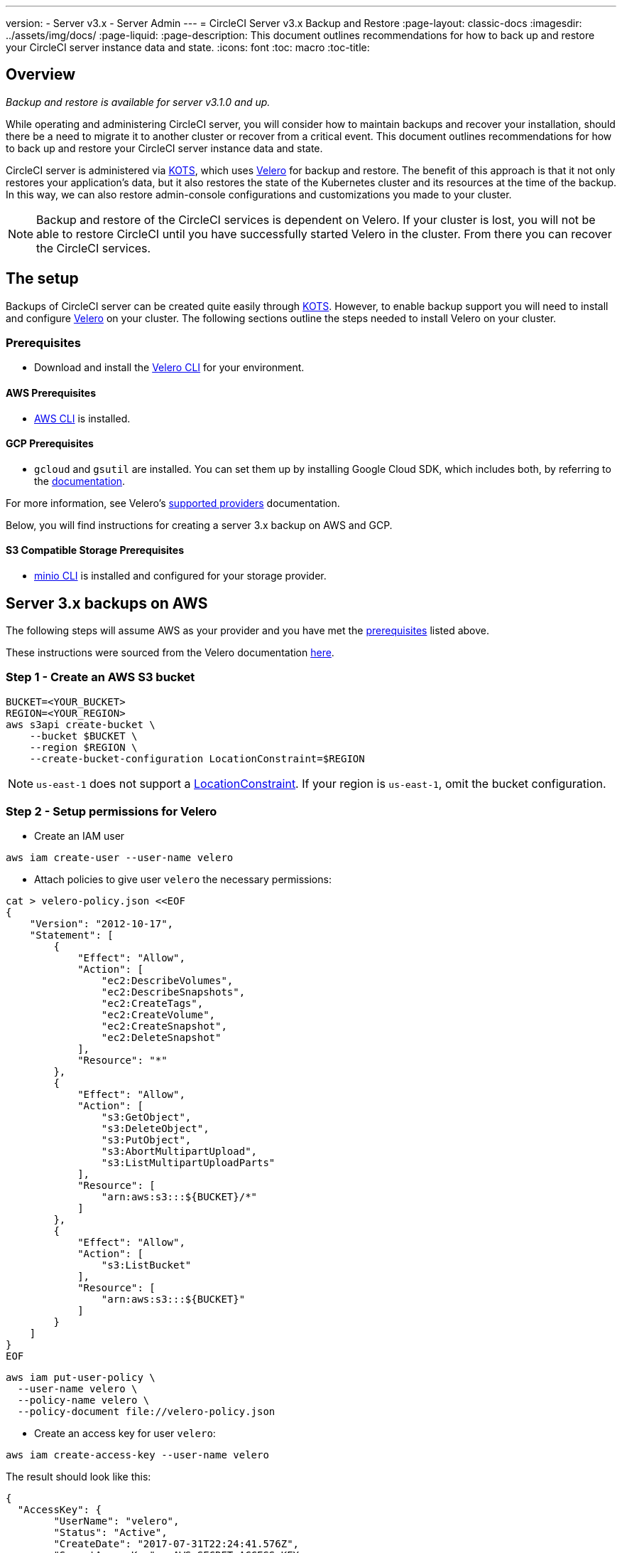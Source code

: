 ---
version:
- Server v3.x
- Server Admin
---
= CircleCI Server v3.x Backup and Restore
:page-layout: classic-docs
:imagesdir: ../assets/img/docs/
:page-liquid:
:page-description: This document outlines recommendations for how to back up and restore your CircleCI server instance data and state.
:icons: font
:toc: macro
:toc-title:

toc::[]

== Overview
_Backup and restore is available for server v3.1.0 and up._

While operating and administering CircleCI server, you will consider how to maintain backups and recover your installation, should there be a need to migrate it to another cluster or recover from a critical event.
This document outlines recommendations for how to back up and restore your CircleCI server instance data and state.

CircleCI server is administered via https://kots.io/[KOTS], which uses https://velero.io/[Velero] for backup and restore.
The benefit of this approach is that it not only restores your application's data,
but it also restores the state of the Kubernetes cluster and its resources at the time of the backup.
In this way, we can also restore admin-console configurations and customizations you made to your cluster. 

NOTE: Backup and restore of the CircleCI services is dependent on Velero. If your cluster is lost, you will not be able to restore CircleCI until you have successfully started Velero in the cluster. From there you can recover the CircleCI services.

== The setup

Backups of CircleCI server can be created quite easily through https://kots.io/[KOTS].
However, to enable backup support you will need to install and configure https://velero.io/[Velero] on your cluster.
The following sections outline the steps needed to install Velero on your cluster.

=== Prerequisites

- Download and install the https://velero.io/docs/v1.6/basic-install/[Velero CLI] for your environment.

==== AWS Prerequisites

- https://docs.aws.amazon.com/cli/latest/userguide/cli-chap-install.html[AWS CLI] is installed.

==== GCP Prerequisites

- `gcloud` and `gsutil` are installed. You can set them up by installing Google Cloud SDK, which includes both, by referring to the https://cloud.google.com/sdk/docs/[documentation].

For more information, see Velero's https://velero.io/docs/v1.6/supported-providers/[supported providers] documentation.

Below, you will find instructions for creating a server 3.x backup on AWS and GCP.

==== S3 Compatible Storage Prerequisites

- https://docs.min.io/docs/minio-client-quickstart-guide.html[minio CLI] is installed and configured for your storage provider.

////

* AWS SETUP *

////
== Server 3.x backups on AWS

The following steps will assume AWS as your provider and you have met the <<prerequisites, prerequisites>> listed above.

These instructions were sourced from the Velero documentation https://github.com/vmware-tanzu/velero-plugin-for-aws#setup[here].

=== Step 1 - Create an AWS S3 bucket

[source,bash]
----
BUCKET=<YOUR_BUCKET>
REGION=<YOUR_REGION>
aws s3api create-bucket \
    --bucket $BUCKET \
    --region $REGION \
    --create-bucket-configuration LocationConstraint=$REGION
----
NOTE: `us-east-1` does not support a https://docs.aws.amazon.com/AmazonS3/latest/API/API_CreateBucket.html#API_CreateBucket_RequestBody[LocationConstraint]. If your region is `us-east-1`, omit the bucket configuration.

=== Step 2 - Setup permissions for Velero

* Create an IAM user

[source,bash]
----
aws iam create-user --user-name velero
----

* Attach policies to give user `velero` the necessary permissions:

[source,bash]
----
cat > velero-policy.json <<EOF
{
    "Version": "2012-10-17",
    "Statement": [
        {
            "Effect": "Allow",
            "Action": [
                "ec2:DescribeVolumes",
                "ec2:DescribeSnapshots",
                "ec2:CreateTags",
                "ec2:CreateVolume",
                "ec2:CreateSnapshot",
                "ec2:DeleteSnapshot"
            ],
            "Resource": "*"
        },
        {
            "Effect": "Allow",
            "Action": [
                "s3:GetObject",
                "s3:DeleteObject",
                "s3:PutObject",
                "s3:AbortMultipartUpload",
                "s3:ListMultipartUploadParts"
            ],
            "Resource": [
                "arn:aws:s3:::${BUCKET}/*"
            ]
        },
        {
            "Effect": "Allow",
            "Action": [
                "s3:ListBucket"
            ],
            "Resource": [
                "arn:aws:s3:::${BUCKET}"
            ]
        }
    ]
}
EOF
----

[source,bash]
----
aws iam put-user-policy \
  --user-name velero \
  --policy-name velero \
  --policy-document file://velero-policy.json
----

* Create an access key for user `velero`:

[source,bash]
----
aws iam create-access-key --user-name velero
----

The result should look like this:
[source,json]
----
{
  "AccessKey": {
        "UserName": "velero",
        "Status": "Active",
        "CreateDate": "2017-07-31T22:24:41.576Z",
        "SecretAccessKey": <AWS_SECRET_ACCESS_KEY>,
        "AccessKeyId": <AWS_ACCESS_KEY_ID>
  }
}
----

* Create a Velero-specific credentials file (for example, `./credentials-velero`) in your local directory, with the following contents:

[source,bash]
----
[default]
aws_access_key_id=<AWS_ACCESS_KEY_ID>
aws_secret_access_key=<AWS_SECRET_ACCESS_KEY>
----
where the `AWS_ACCESS_KEY_ID` and `AWS_SECRET_ACCESS_KEY` placeholders are values returned from the `create-access-key` request in the previous step.

=== Step 3 - Install and start Velero

* Run the following `velero` `install` command. This will create a namespace called `velero` and install all the necessary resources to run Velero.
Make sure that you pass the correct file name containing the AWS credentials that you have created in <<Step 2 - Setup permissions for Velero, Step 2>>.

NOTE: KOTS backups require https://restic.net/[restic] to operate. When installing Velero, ensure that you have the `--use-restic` flag set, as shown below:

[source, bash]
----
velero install \
    --provider aws \
    --plugins velero/velero-plugin-for-aws:v1.2.0 \
    --bucket $BUCKET \
    --backup-location-config region=$REGION \
    --snapshot-location-config region=$REGION \
    --secret-file ./credentials-velero \
    --use-restic \
    --wait
----

* Once Velero is installed on your cluster, check the new `velero` namespace. You should have a Velero deployment and a restic daemonset, for example:

[source,bash]
----
$ kubectl get pods --namespace velero
NAME                      READY   STATUS    RESTARTS   AGE
restic-5vlww              1/1     Running   0          2m
restic-94ptv              1/1     Running   0          2m
restic-ch6m9              1/1     Running   0          2m
restic-mknws              1/1     Running   0          2m
velero-68788b675c-dm2s7   1/1     Running   0          2m
----

As restic is a daemonset, there should be one pod for each node in your Kubernetes cluster.

////

* GCP SETUP *

////
== Server 3.x backups on GCP

The following steps are specific for Google Cloud Platform and it is assumed you have met the <<prerequisites, prerequisites>>.

These instructions were sourced from the documentation for the Velero GCP plugin https://github.com/vmware-tanzu/velero-plugin-for-gcp#setup[here].

=== Step 1 - Create a GCP bucket
To reduce the risk of typos, we will set some of the parameters as shell variables. If you are unable to complete all the steps in the same session, do not forget to reset variables as necessary before proceeding. In the step below, for example, we will define a variable for your bucket name. Replace the `<YOUR_BUCKET>` placeholder with the name of the bucket you want to create for your backups.

[source,bash]
----
BUCKET=<YOUR_BUCKET>

gsutil mb gs://$BUCKET/
----

=== Step 2 - Setup permissions for Velero

If your server installation runs within a GKE cluster, ensure that your current IAM user is a cluster admin for this cluster, as RBAC objects need to be
created. More information can be found in the https://cloud.google.com/kubernetes-engine/docs/how-to/role-based-access-control#iam-rolebinding-bootstrap[GKE documentation].

. First, we will set a shell variable for your project ID. To do so, first make sure that your `gcloud` CLI points to the correct project by looking at the current configuration:
+
[source,bash]
----
gcloud config list
----

. If the project is correct, set the variable as follows:
+
[source,bash]
----
PROJECT_ID=$(gcloud config get-value project)
----

. Create a service account:
+
[source,bash]
----
gcloud iam service-accounts create velero \
    --display-name "Velero service account"
----
NOTE: If you run several clusters with Velero, you might want to consider using a more specific name for the Service Account besides `velero`, as suggested in the example above.

. You can check if the service account has been created successfully by running:
+
[source,bash]
----
gcloud iam service-accounts list
----

. Next, store the email address for the Service Account in a variable:
+
[source,bash]
----
SERVICE_ACCOUNT_EMAIL=$(gcloud iam service-accounts list \
  --filter="displayName:Velero service account" \
  --format 'value(email)')
----
Modify the command as needed to match the display name you have chosen for your Service Account.

. Grant the necessary permissions to the Service Account:
+
[source,bash]
----
ROLE_PERMISSIONS=(
    compute.disks.get
    compute.disks.create
    compute.disks.createSnapshot
    compute.snapshots.get
    compute.snapshots.create
    compute.snapshots.useReadOnly
    compute.snapshots.delete
    compute.zones.get
)

gcloud iam roles create velero.server \
    --project $PROJECT_ID \
    --title "Velero Server" \
    --permissions "$(IFS=","; echo "${ROLE_PERMISSIONS[*]}")"

gcloud projects add-iam-policy-binding $PROJECT_ID \
    --member serviceAccount:$SERVICE_ACCOUNT_EMAIL \
    --role projects/$PROJECT_ID/roles/velero.server

gsutil iam ch serviceAccount:$SERVICE_ACCOUNT_EMAIL:objectAdmin gs://${BUCKET}
----

Now, you need to ensure that Velero can use this Service Account.

==== Option 1: JSON key file

You can simply pass a JSON credentials file to Velero to authorize it to perform actions as the Service Account. To do this, we first need to create a key:
[source,bash]
----
gcloud iam service-accounts keys create credentials-velero \
    --iam-account $SERVICE_ACCOUNT_EMAIL
----
After running this command, you should see a file named `credentials-velero` in your local working directory.

==== Option 2: Workload Identities

If you are already using https://cloud.google.com/kubernetes-engine/docs/how-to/workload-identity[Workload Identities] in your cluster, you can bind
the GCP Service Account you just created to Velero's Kubernetes service account. In this case, the GCP Service Account will need the
`iam.serviceAccounts.signBlob` role in addition to the permissions already specified above.

=== Step 3 - Install and start Velero

* Run one of the following `velero` `install` commands, depending on how you authorized the service account. This will create a namespace called `velero` and install all the necessary resources to run Velero.

NOTE: kots backups require https://restic.net/[restic] to operate. When installing Velero, ensure that you have the `--use-restic` flag set.

==== If using a JSON key file

[source, bash]
----
velero install \
    --provider gcp \
    --plugins velero/velero-plugin-for-gcp:v1.2.0 \
    --bucket $BUCKET \
    --secret-file ./credentials-velero \
    --use-restic \
    --wait
----

==== If using Workload Identities

[source,bash]
----
velero install \
    --provider gcp \
    --plugins velero/velero-plugin-for-gcp:v1.2.0 \
    --bucket $BUCKET \
    --no-secret \
    --sa-annotations iam.gke.io/gcp-service-account=$SERVICE_ACCOUNT_EMAIL \
    --backup-location-config serviceAccount=$SERVICE_ACCOUNT_EMAIL \
    --use-restic \
    --wait
----

For more options on customizing your installation, refer to the https://github.com/vmware-tanzu/velero-plugin-for-gcp#install-and-start-velero[Velero documentation].

* Once Velero is installed on your cluster, check the new `velero` namespace. You should have a Velero deployment and a restic daemonset, for example:

[source,bash]
----
$ kubectl get pods --namespace velero
NAME                      READY   STATUS    RESTARTS   AGE
restic-5vlww              1/1     Running   0          2m
restic-94ptv              1/1     Running   0          2m
restic-ch6m9              1/1     Running   0          2m
restic-mknws              1/1     Running   0          2m
velero-68788b675c-dm2s7   1/1     Running   0          2m
----

As restic is a daemonset, there should be one pod for each node in your Kubernetes cluster.

////

* S3-COMPATIBLE SETUP *

////
== Server 3.x backups with S3 Compatible Storage

The following steps will assume you arre using S3-compatible object storage, but not necessarily AWS S3, for your backups.
It is also assumed you have met the <<s3-compatible-storage-prerequisites, prerequisites>>.

These instructions were sourced from the Velero documentation https://velero.io/docs/v1.6/contributions/minio/[here].

=== Step 1 - Configure `mc` client

To start, configure https://docs.min.io/minio/baremetal/reference/minio-cli/minio-mc.html[`mc`] to connect to your storage
provider:

[source,bash]
----
# Alias can be any name as long as you use the same value in subsequent commands
export ALIAS=my-provider
mc alias set $ALIAS <YOUR_MINIO_ENDPOINT> <YOUR_MINIO_ACCESS_KEY_ID> <YOUR_MINIO_SECRET_ACCESS_KEY>
----

You can verify your client is correctly configured by running `mc ls my-provider` and you should see the buckets in your provider enumerated in the output.

=== Step 2 - Create a bucket

Create a bucket for your backups. It is important that a new bucket is used, as Velero cannot use an existing bucket that already contains other content.

[source, bash]
----
mc mb ${ALIAS}/<YOUR_BUCKET>
----

=== Set 3 - Create a user and policy

Next, create a user and policy for Velero to access your bucket.

NOTE: In the following snippet `<YOUR_MINIO_ACCESS_KEY_ID>` and `<YOUR_MINIO_SECRET_ACCESS_KEY>` refer to the credentials used by Velero to access MinIO.

[source, bash]
----
# Create user
mc admin user add $ALIAS <YOUR_MINIO_ACCESS_KEY_ID> <YOUR_MINIO_SECRET_ACCESS_KEY>

# Create policy
cat > velero-policy.json << EOF
{
  "Version": "2012-10-17",
  "Statement": [
    {
      "Effect": "Allow",
      "Action": [
        "s3:*"
      ],
      "Resource": [
        "arn:aws:s3:::<YOUR_BUCKET>",
        "arn:aws:s3:::<YOUR_BUCKET>/*"
      ]
    }
  ]
}
EOF

mc admin policy add $ALIAS velero-policy velero-policy.json

# Bind user to policy
mc admin policy set $ALIAS velero-policy user=<YOUR_VELERO_ACCESS_KEY_ID>
----

Finally, we add our new user's credentials to a file (`./credentials-velero` in
this example) with the following contents:

[source,toml]
----
[default]
aws_access_key_id=<YOUR_VELERO_ACCESS_KEY_ID>
aws_secret_access_key=<YOUR_VELERO_SECRET_ACCESS_KEY>
----

=== Step 4 - Install and start Velero

Run the following `velero install` command. This will create a namespace called `velero` and install all the necessary resources to run Velero.

NOTE: KOTS backups require https://restic.net/[restic] to operate. When installing Velero, ensure that you have the `--use-restic` flag set, as shown below:

[source, bash]
----
velero install --provider aws \
  --plugins velero/velero-plugin-for-aws:v1.2.0 \
  --bucket <YOUR_BUCKET> \
  --secret-file ./credentials-velero \
  --use-volume-snapshots=false \
  --use-restic \
  --backup-location-config region=minio,s3ForcePathStyle="true",s3Url=<YOUR_ENDPOINT> \
  --wait
----

Once Velero is installed on your cluster, check the new `velero` namespace. You
should have a Velero deployment and a restic daemonset, for example:

[source,bash]
----
$ kubectl get pods --namespace velero
NAME                      READY   STATUS    RESTARTS   AGE
restic-5vlww              1/1     Running   0          2m
restic-94ptv              1/1     Running   0          2m
restic-ch6m9              1/1     Running   0          2m
restic-mknws              1/1     Running   0          2m
velero-68788b675c-dm2s7   1/1     Running   0          2m
----

As restic is a daemonset, there should be one pod for each node in your
Kubernetes cluster.

== Creating backups
Now that Velero is installed on your cluster, you should see the **Snapshots** option in the navbar of the management console.

image::kots-admin-navbar-snapshot-option.png[Kots Navbar]

If you see this option, you are ready to create your first backup. If you do not see this option, please refer to the
<<troubleshooting-backups-and-restoration, troubleshooting>> section.

=== Option 1 - Create a backup with KOTS CLI

To create the backup, run:

[source,bash]
----
kubectl kots backup --namespace <your namespace>
----

=== Option 2 - Create a backup with KOTS Admin Console

Select *Snapshots* from the navbar. The default selection should be *Full Snapshots*, which is recommended.

image::kots-admin-full-snapshot.png[Kots Navbar]

Click the *Start a snapshot* button.

image::kots-admin-create-backup.png[Kots Create Snapshot]

== Restoring backups

=== Option 1 - Restore a backup from a snapshot

To restore from a backup stored in your S3 compatible storage, you will need to ensure Velero is installed on your Kubernetes cluster and that Velero has access to the storage bucket containing the backups. When using EKS, restoring CircleCI server requires that an instance of CircleCI server is installed beforehand. When using GKE or other platforms, a cluster with just velero installed may work.  

NOTE: If this is a new cluster or if you need to reinstall Velero, the installation should be done with the same credentials generated above.

=== Option 2 - Restore a backup using the KOTS CLI

To restore a backup using the KOTS CLI, run the following command to get a list of backups:

[source,bash]
----
kubectl kots get backups
----

Using a backup name from the previous command, run the following to start the restore process:

[source,bash]
----
kubectl kots restore --from-backup <backup-instance-id>
----

=== Option 3 - Restore a backup using the KOTS Admin Console UI

As with backups, navigate to *Snapshots* in the KOTS Admin Console. Now you should see a list of all your backups, each with a restore icon.
Choose the backup you wish to use and select restore.

image::kots-admin-restore.png[Kots Create Snapshot]

IMPORTANT: The restore will create new load balancers for CircleCI's services. You will need to either update your DNS records or the hostname configurations in KOTS Admin Console as a result. You may also need to consider updating the `nomad server endpoint` provided to your Nomad clients.

IMPORTANT: If you are using pre-existing Nomad clients, you will need to restart them before they will connect to the nomad-server cluster.

It should take roughly 10-15 mins for CircleCI server to be restored and operational.

== Optional - Scheduling backups with kots

To schedule regular backups, select *Snapshots*, and then *Settings & Schedule* from the KOTS Admin Console.

image::kots-admin-scheduled-backup.png[Snapshots Selected]

And here you can find configurations related to your snapshots, including scheduling.

image::kots-admin-scheduled-snapshots.png[Snapshot Settings]

== Troubleshooting Backups and Restoration

=== Snapshots are not available in KOTS Admin Console

If your KOTS Admin Console does not display the snapshot option, you may try the following:

* Confirm that your version of KOTS supports snapshots. At this time, we recommend v1.40.0 or above:

```
$ kubectl kots version
Replicated KOTS 1.40.0
```

* Check that Velero is deployed and running correctly. You may check the Velero logs with the command below.

```
$ kubectl logs deployment/velero --namespace velero
```

You may need to reinstall Velero as a result.

* Confirm that snapshots are available on your license. You may reach out to our Customer Support Team for confirmation.

=== Errors occur during backup or restore process

If you experience an error during backup or restore processes, the first place to look would be the Velero logs.
Using the command above, you may find 4XX errors, which would likely be caused by issues with your storage bucket access.

* Confirm that your bucket exists and is in the region you expect.
* Confirm that the credentials provided to Velero can be used to access the bucket.
* You may need to run the command to install Velero again, this time with updated bucket information.

You may also check the status of pods in the `velero` namespace:

```
$ kubectl get pods --namespace velero
NAME                      READY   STATUS    RESTARTS   AGE
restic-5vlww              1/1     Pending   0          10m
restic-94ptv              1/1     Running   0          10m
restic-ch6m9              1/1     Pending   0          10m
restic-mknws              1/1     Running   0          10m
velero-68788b675c-dm2s7   1/1     Running   0          10m
```

In the above example, some restic pods are pending, which means they are waiting for a node to have available CPU or memory resources. In this case, you may need to scale your nodes to accommodate restic.
